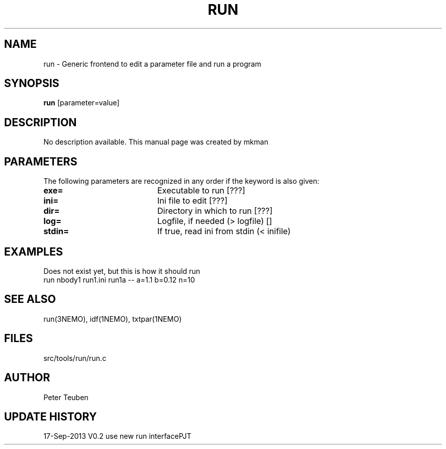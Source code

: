 .TH RUN 1NEMO "17 Septemer 2013"
.SH NAME
run \- Generic frontend to edit a parameter file and run a program
.SH SYNOPSIS
\fBrun\fP [parameter=value]
.SH DESCRIPTION
No description available. This manual page was created by mkman
.SH PARAMETERS
The following parameters are recognized in any order if the keyword
is also given:
.TP 20
\fBexe=\fP
Executable to run [???]    
.TP
\fBini=\fP
Ini file to edit [???]   
.TP
\fBdir=\fP
Directory in which to run [???]  
.TP
\fBlog=\fP
Logfile, if needed (> logfile) []  
.TP
\fBstdin=\fP
If true, read ini from stdin (< inifile)
.SH EXAMPLES
Does not exist yet, but this is how it should run
.nf
    run nbody1 run1.ini run1a -- a=1.1 b=0.12 n=10 
.fi
.SH SEE ALSO
run(3NEMO), idf(1NEMO), txtpar(1NEMO)
.SH FILES
src/tools/run/run.c
.SH AUTHOR
Peter Teuben
.SH UPDATE HISTORY
.nf
.ta +1.0i +4.0i
17-Sep-2013	V0.2 use new run interface	PJT

.fi

